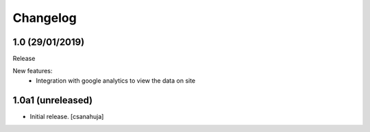 Changelog
=========

1.0 (29/01/2019)
------------------

Release

New features:
    - Integration with google analytics to view the data on site

1.0a1 (unreleased)
------------------

- Initial release.
  [csanahuja]
